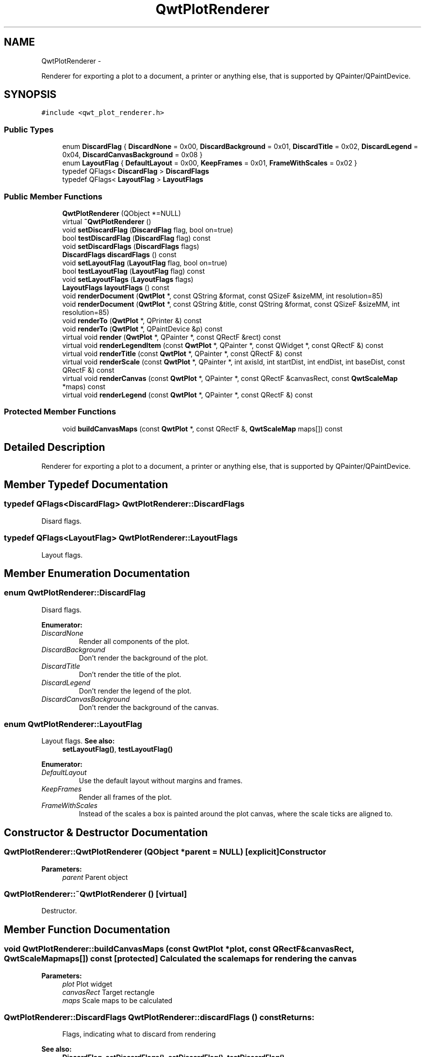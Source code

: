 .TH "QwtPlotRenderer" 3 "Fri Apr 15 2011" "Version 6.0.0" "Qwt User's Guide" \" -*- nroff -*-
.ad l
.nh
.SH NAME
QwtPlotRenderer \- 
.PP
Renderer for exporting a plot to a document, a printer or anything else, that is supported by QPainter/QPaintDevice.  

.SH SYNOPSIS
.br
.PP
.PP
\fC#include <qwt_plot_renderer.h>\fP
.SS "Public Types"

.in +1c
.ti -1c
.RI "enum \fBDiscardFlag\fP { \fBDiscardNone\fP =  0x00, \fBDiscardBackground\fP =  0x01, \fBDiscardTitle\fP =  0x02, \fBDiscardLegend\fP =  0x04, \fBDiscardCanvasBackground\fP =  0x08 }"
.br
.ti -1c
.RI "enum \fBLayoutFlag\fP { \fBDefaultLayout\fP =  0x00, \fBKeepFrames\fP =  0x01, \fBFrameWithScales\fP =  0x02 }"
.br
.ti -1c
.RI "typedef QFlags< \fBDiscardFlag\fP > \fBDiscardFlags\fP"
.br
.ti -1c
.RI "typedef QFlags< \fBLayoutFlag\fP > \fBLayoutFlags\fP"
.br
.in -1c
.SS "Public Member Functions"

.in +1c
.ti -1c
.RI "\fBQwtPlotRenderer\fP (QObject *=NULL)"
.br
.ti -1c
.RI "virtual \fB~QwtPlotRenderer\fP ()"
.br
.ti -1c
.RI "void \fBsetDiscardFlag\fP (\fBDiscardFlag\fP flag, bool on=true)"
.br
.ti -1c
.RI "bool \fBtestDiscardFlag\fP (\fBDiscardFlag\fP flag) const "
.br
.ti -1c
.RI "void \fBsetDiscardFlags\fP (\fBDiscardFlags\fP flags)"
.br
.ti -1c
.RI "\fBDiscardFlags\fP \fBdiscardFlags\fP () const "
.br
.ti -1c
.RI "void \fBsetLayoutFlag\fP (\fBLayoutFlag\fP flag, bool on=true)"
.br
.ti -1c
.RI "bool \fBtestLayoutFlag\fP (\fBLayoutFlag\fP flag) const "
.br
.ti -1c
.RI "void \fBsetLayoutFlags\fP (\fBLayoutFlags\fP flags)"
.br
.ti -1c
.RI "\fBLayoutFlags\fP \fBlayoutFlags\fP () const "
.br
.ti -1c
.RI "void \fBrenderDocument\fP (\fBQwtPlot\fP *, const QString &format, const QSizeF &sizeMM, int resolution=85)"
.br
.ti -1c
.RI "void \fBrenderDocument\fP (\fBQwtPlot\fP *, const QString &title, const QString &format, const QSizeF &sizeMM, int resolution=85)"
.br
.ti -1c
.RI "void \fBrenderTo\fP (\fBQwtPlot\fP *, QPrinter &) const "
.br
.ti -1c
.RI "void \fBrenderTo\fP (\fBQwtPlot\fP *, QPaintDevice &p) const "
.br
.ti -1c
.RI "virtual void \fBrender\fP (\fBQwtPlot\fP *, QPainter *, const QRectF &rect) const "
.br
.ti -1c
.RI "virtual void \fBrenderLegendItem\fP (const \fBQwtPlot\fP *, QPainter *, const QWidget *, const QRectF &) const "
.br
.ti -1c
.RI "virtual void \fBrenderTitle\fP (const \fBQwtPlot\fP *, QPainter *, const QRectF &) const "
.br
.ti -1c
.RI "virtual void \fBrenderScale\fP (const \fBQwtPlot\fP *, QPainter *, int axisId, int startDist, int endDist, int baseDist, const QRectF &) const "
.br
.ti -1c
.RI "virtual void \fBrenderCanvas\fP (const \fBQwtPlot\fP *, QPainter *, const QRectF &canvasRect, const \fBQwtScaleMap\fP *maps) const "
.br
.ti -1c
.RI "virtual void \fBrenderLegend\fP (const \fBQwtPlot\fP *, QPainter *, const QRectF &) const "
.br
.in -1c
.SS "Protected Member Functions"

.in +1c
.ti -1c
.RI "void \fBbuildCanvasMaps\fP (const \fBQwtPlot\fP *, const QRectF &, \fBQwtScaleMap\fP maps[]) const "
.br
.in -1c
.SH "Detailed Description"
.PP 
Renderer for exporting a plot to a document, a printer or anything else, that is supported by QPainter/QPaintDevice. 
.SH "Member Typedef Documentation"
.PP 
.SS "typedef QFlags<\fBDiscardFlag\fP> \fBQwtPlotRenderer::DiscardFlags\fP"
.PP
Disard flags. 
.SS "typedef QFlags<\fBLayoutFlag\fP> \fBQwtPlotRenderer::LayoutFlags\fP"
.PP
Layout flags. 
.SH "Member Enumeration Documentation"
.PP 
.SS "enum \fBQwtPlotRenderer::DiscardFlag\fP"
.PP
Disard flags. 
.PP
\fBEnumerator: \fP
.in +1c
.TP
\fB\fIDiscardNone \fP\fP
Render all components of the plot. 
.TP
\fB\fIDiscardBackground \fP\fP
Don't render the background of the plot. 
.TP
\fB\fIDiscardTitle \fP\fP
Don't render the title of the plot. 
.TP
\fB\fIDiscardLegend \fP\fP
Don't render the legend of the plot. 
.TP
\fB\fIDiscardCanvasBackground \fP\fP
Don't render the background of the canvas. 
.SS "enum \fBQwtPlotRenderer::LayoutFlag\fP"
.PP
Layout flags. \fBSee also:\fP
.RS 4
\fBsetLayoutFlag()\fP, \fBtestLayoutFlag()\fP 
.RE
.PP

.PP
\fBEnumerator: \fP
.in +1c
.TP
\fB\fIDefaultLayout \fP\fP
Use the default layout without margins and frames. 
.TP
\fB\fIKeepFrames \fP\fP
Render all frames of the plot. 
.TP
\fB\fIFrameWithScales \fP\fP
Instead of the scales a box is painted around the plot canvas, where the scale ticks are aligned to. 
.SH "Constructor & Destructor Documentation"
.PP 
.SS "QwtPlotRenderer::QwtPlotRenderer (QObject *parent = \fCNULL\fP)\fC [explicit]\fP"Constructor 
.PP
\fBParameters:\fP
.RS 4
\fIparent\fP Parent object 
.RE
.PP

.SS "QwtPlotRenderer::~QwtPlotRenderer ()\fC [virtual]\fP"
.PP
Destructor. 
.SH "Member Function Documentation"
.PP 
.SS "void QwtPlotRenderer::buildCanvasMaps (const \fBQwtPlot\fP *plot, const QRectF &canvasRect, \fBQwtScaleMap\fPmaps[]) const\fC [protected]\fP"Calculated the scale maps for rendering the canvas
.PP
\fBParameters:\fP
.RS 4
\fIplot\fP Plot widget 
.br
\fIcanvasRect\fP Target rectangle 
.br
\fImaps\fP Scale maps to be calculated 
.RE
.PP

.SS "\fBQwtPlotRenderer::DiscardFlags\fP QwtPlotRenderer::discardFlags () const"\fBReturns:\fP
.RS 4
Flags, indicating what to discard from rendering 
.RE
.PP
\fBSee also:\fP
.RS 4
\fBDiscardFlag\fP, \fBsetDiscardFlags()\fP, \fBsetDiscardFlag()\fP, \fBtestDiscardFlag()\fP 
.RE
.PP

.SS "\fBQwtPlotRenderer::LayoutFlags\fP QwtPlotRenderer::layoutFlags () const"\fBReturns:\fP
.RS 4
Layout flags 
.RE
.PP
\fBSee also:\fP
.RS 4
\fBLayoutFlag\fP, \fBsetLayoutFlags()\fP, \fBsetLayoutFlag()\fP, \fBtestLayoutFlag()\fP 
.RE
.PP

.SS "void QwtPlotRenderer::render (\fBQwtPlot\fP *plot, QPainter *painter, const QRectF &plotRect) const\fC [virtual]\fP"Paint the contents of a \fBQwtPlot\fP instance into a given rectangle.
.PP
\fBParameters:\fP
.RS 4
\fIplot\fP Plot to be rendered 
.br
\fIpainter\fP Painter 
.br
\fIplotRect\fP Bounding rectangle
.RE
.PP
\fBSee also:\fP
.RS 4
\fBrenderDocument()\fP, \fBrenderTo()\fP, \fBQwtPainter::setRoundingAlignment()\fP 
.RE
.PP

.SS "void QwtPlotRenderer::renderCanvas (const \fBQwtPlot\fP *plot, QPainter *painter, const QRectF &canvasRect, const \fBQwtScaleMap\fP *map) const\fC [virtual]\fP"Render the canvas into a given rectangle.
.PP
\fBParameters:\fP
.RS 4
\fIplot\fP Plot widget 
.br
\fIpainter\fP Painter 
.br
\fImap\fP Maps mapping between plot and paint device coordinates 
.br
\fIcanvasRect\fP Canvas rectangle 
.RE
.PP

.SS "void QwtPlotRenderer::renderDocument (\fBQwtPlot\fP *plot, const QString &fileName, const QSizeF &sizeMM, intresolution = \fC85\fP)"Render a plot to a file
.PP
The format of the document will be autodetected from the suffix of the filename.
.PP
\fBParameters:\fP
.RS 4
\fIplot\fP Plot widget 
.br
\fIfileName\fP Path of the file, where the document will be stored 
.br
\fIsizeMM\fP Size for the document in millimeters. 
.br
\fIresolution\fP Resolution in dots per Inch (dpi) 
.RE
.PP

.SS "void QwtPlotRenderer::renderDocument (\fBQwtPlot\fP *plot, const QString &fileName, const QString &format, const QSizeF &sizeMM, intresolution = \fC85\fP)"Render a plot to a file
.PP
Supported formats are:
.PP
.IP "\(bu" 2
pdf
.br
 Portable Document Format PDF
.IP "\(bu" 2
ps
.br
 Postcript
.IP "\(bu" 2
svg
.br
 Scalable Vector Graphics SVG
.IP "\(bu" 2
all image formats supported by Qt
.br
 see QImageWriter::supportedImageFormats()
.PP
.PP
Scalable vector graphic formats like PDF or SVG are superior to raster graphics formats.
.PP
\fBParameters:\fP
.RS 4
\fIplot\fP Plot widget 
.br
\fIfileName\fP Path of the file, where the document will be stored 
.br
\fIformat\fP Format for the document 
.br
\fIsizeMM\fP Size for the document in millimeters. 
.br
\fIresolution\fP Resolution in dots per Inch (dpi)
.RE
.PP
\fBSee also:\fP
.RS 4
\fBrenderTo()\fP, \fBrender()\fP, \fBQwtPainter::setRoundingAlignment()\fP 
.RE
.PP

.SS "void QwtPlotRenderer::renderLegend (const \fBQwtPlot\fP *plot, QPainter *painter, const QRectF &rect) const\fC [virtual]\fP"Render the legend into a given rectangle.
.PP
\fBParameters:\fP
.RS 4
\fIplot\fP Plot widget 
.br
\fIpainter\fP Painter 
.br
\fIrect\fP Bounding rectangle 
.RE
.PP

.SS "void QwtPlotRenderer::renderLegendItem (const \fBQwtPlot\fP *plot, QPainter *painter, const QWidget *widget, const QRectF &rect) const\fC [virtual]\fP"Render the legend item into a given rectangle.
.PP
\fBParameters:\fP
.RS 4
\fIplot\fP Plot widget 
.br
\fIpainter\fP Painter 
.br
\fIwidget\fP Widget representing a legend item 
.br
\fIrect\fP Bounding rectangle
.RE
.PP
\fBNote:\fP
.RS 4
When widget is not derived from \fBQwtLegendItem\fP renderLegendItem does nothing and needs to be overloaded 
.RE
.PP

.SS "void QwtPlotRenderer::renderScale (const \fBQwtPlot\fP *plot, QPainter *painter, intaxisId, intstartDist, intendDist, intbaseDist, const QRectF &rect) const\fC [virtual]\fP"
.PP
Paint a scale into a given rectangle. Paint the scale into a given rectangle. \fBParameters:\fP
.RS 4
\fIplot\fP Plot widget 
.br
\fIpainter\fP Painter 
.br
\fIaxisId\fP Axis 
.br
\fIstartDist\fP Start border distance 
.br
\fIendDist\fP End border distance 
.br
\fIbaseDist\fP Base distance 
.br
\fIrect\fP Bounding rectangle 
.RE
.PP

.SS "void QwtPlotRenderer::renderTitle (const \fBQwtPlot\fP *plot, QPainter *painter, const QRectF &rect) const\fC [virtual]\fP"Render the title into a given rectangle.
.PP
\fBParameters:\fP
.RS 4
\fIplot\fP Plot widget 
.br
\fIpainter\fP Painter 
.br
\fIrect\fP Bounding rectangle 
.RE
.PP

.SS "void QwtPlotRenderer::renderTo (\fBQwtPlot\fP *plot, QPrinter &printer) const"
.PP
Render the plot to a QPrinter. This function renders the contents of a \fBQwtPlot\fP instance to \fCQPaintDevice\fP object. The size is derived from the printer metrics.
.PP
\fBParameters:\fP
.RS 4
\fIplot\fP Plot to be rendered 
.br
\fIprinter\fP Printer to paint on
.RE
.PP
\fBSee also:\fP
.RS 4
\fBrenderDocument()\fP, \fBrender()\fP, \fBQwtPainter::setRoundingAlignment()\fP 
.RE
.PP

.SS "void QwtPlotRenderer::renderTo (\fBQwtPlot\fP *plot, QPaintDevice &paintDevice) const"
.PP
Render the plot to a \fCQPaintDevice\fP. This function renders the contents of a \fBQwtPlot\fP instance to \fCQPaintDevice\fP object. The target rectangle is derived from its device metrics.
.PP
\fBParameters:\fP
.RS 4
\fIplot\fP Plot to be rendered 
.br
\fIpaintDevice\fP device to paint on, f.e a QImage
.RE
.PP
\fBSee also:\fP
.RS 4
\fBrenderDocument()\fP, \fBrender()\fP, \fBQwtPainter::setRoundingAlignment()\fP 
.RE
.PP

.SS "void QwtPlotRenderer::setDiscardFlag (\fBDiscardFlag\fPflag, boolon = \fCtrue\fP)"Change a flag, indicating what to discard from rendering
.PP
\fBParameters:\fP
.RS 4
\fIflag\fP Flag to change 
.br
\fIon\fP On/Off
.RE
.PP
\fBSee also:\fP
.RS 4
\fBDiscardFlag\fP, \fBtestDiscardFlag()\fP, \fBsetDiscardFlags()\fP, \fBdiscardFlags()\fP 
.RE
.PP

.SS "void QwtPlotRenderer::setDiscardFlags (\fBDiscardFlags\fPflags)"Set the flags, indicating what to discard from rendering
.PP
\fBParameters:\fP
.RS 4
\fIflags\fP Flags 
.RE
.PP
\fBSee also:\fP
.RS 4
\fBDiscardFlag\fP, \fBsetDiscardFlag()\fP, \fBtestDiscardFlag()\fP, \fBdiscardFlags()\fP 
.RE
.PP

.SS "void QwtPlotRenderer::setLayoutFlag (\fBLayoutFlag\fPflag, boolon = \fCtrue\fP)"Change a layout flag
.PP
\fBParameters:\fP
.RS 4
\fIflag\fP Flag to change 
.br
\fIon\fP On/Off
.RE
.PP
\fBSee also:\fP
.RS 4
\fBLayoutFlag\fP, \fBtestLayoutFlag()\fP, \fBsetLayoutFlags()\fP, \fBlayoutFlags()\fP 
.RE
.PP

.SS "void QwtPlotRenderer::setLayoutFlags (\fBLayoutFlags\fPflags)"Set the layout flags
.PP
\fBParameters:\fP
.RS 4
\fIflags\fP Flags 
.RE
.PP
\fBSee also:\fP
.RS 4
\fBLayoutFlag\fP, \fBsetLayoutFlag()\fP, \fBtestLayoutFlag()\fP, \fBlayoutFlags()\fP 
.RE
.PP

.SS "bool QwtPlotRenderer::testDiscardFlag (\fBDiscardFlag\fPflag) const"Check if a flag is set.
.PP
\fBParameters:\fP
.RS 4
\fIflag\fP Flag to be tested 
.RE
.PP
\fBSee also:\fP
.RS 4
\fBDiscardFlag\fP, \fBsetDiscardFlag()\fP, \fBsetDiscardFlags()\fP, \fBdiscardFlags()\fP 
.RE
.PP

.SS "bool QwtPlotRenderer::testLayoutFlag (\fBLayoutFlag\fPflag) const"Check if a flag is set.
.PP
\fBParameters:\fP
.RS 4
\fIflag\fP Flag to be tested 
.RE
.PP
\fBSee also:\fP
.RS 4
\fBLayoutFlag\fP, \fBsetLayoutFlag()\fP, \fBsetLayoutFlags()\fP, \fBlayoutFlags()\fP 
.RE
.PP


.SH "Author"
.PP 
Generated automatically by Doxygen for Qwt User's Guide from the source code.

